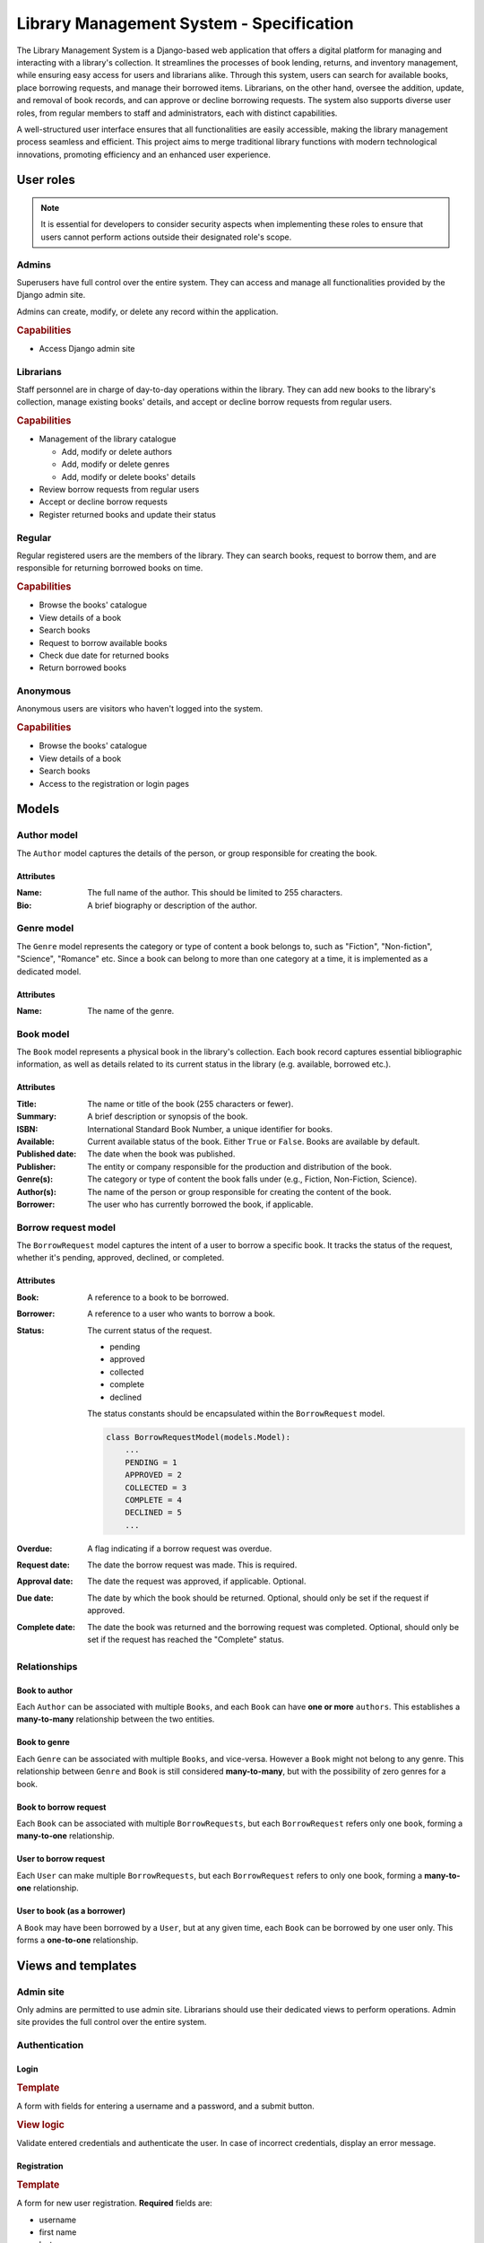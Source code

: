 ###############################################################################
                   Library Management System - Specification
###############################################################################

The Library Management System is a Django-based web application that offers a
digital platform for managing and interacting with a library's collection. It
streamlines the processes of book lending, returns, and inventory management,
while ensuring easy access for users and librarians alike. Through this system,
users can search for available books, place borrowing requests, and manage
their borrowed items. Librarians, on the other hand, oversee the addition,
update, and removal of book records, and can approve or decline borrowing
requests. The system also supports diverse user roles, from regular members to
staff and administrators, each with distinct capabilities.

A well-structured user interface ensures that all functionalities are easily
accessible, making the library management process seamless and efficient. This
project aims to merge traditional library functions with modern technological
innovations, promoting efficiency and an enhanced user experience.

**********
User roles
**********

.. note::
    It is essential for developers to consider security aspects when
    implementing these roles to ensure that users cannot perform actions
    outside their designated role's scope.

Admins
======

Superusers have full control over the entire system. They can access and manage
all functionalities provided by the Django admin site.

Admins can create, modify, or delete any record within the application.

.. rubric:: Capabilities

*   Access Django admin site

Librarians
==========

Staff personnel are in charge of day-to-day operations within the library.
They can add new books to the library's collection, manage existing books'
details, and accept or decline borrow requests from regular users.

.. rubric:: Capabilities

*   Management of the library catalogue

    *   Add, modify or delete authors
    *   Add, modify or delete genres
    *   Add, modify or delete books' details

*   Review borrow requests from regular users
*   Accept or decline borrow requests
*   Register returned books and update their status

Regular
=======

Regular registered users are the members of the library. They can search books,
request to borrow them, and are responsible for returning borrowed books on
time.

.. rubric:: Capabilities

*   Browse the books' catalogue
*   View details of a book
*   Search books
*   Request to borrow available books
*   Check due date for returned books
*   Return borrowed books

Anonymous
=========

Anonymous users are visitors who haven't logged into the system.

.. rubric:: Capabilities

*   Browse the books' catalogue
*   View details of a book
*   Search books
*   Access to the registration or login pages

******
Models
******

Author model
============

The ``Author`` model captures the details of the person, or group responsible
for creating the book.

Attributes
----------

:Name:
    The full name of the author. This should be limited to 255 characters.

:Bio:
    A brief biography or description of the author.

Genre model
===========

The ``Genre`` model represents the category or type of content a book belongs
to, such as "Fiction", "Non-fiction", "Science", "Romance" etc. Since a book
can belong to more than one category at a time, it is implemented as
a dedicated model.

Attributes
----------

:Name: The name of the genre.

Book model
==========

The ``Book`` model represents a physical book in the library's collection. Each
book record captures essential bibliographic information, as well as details
related to its current status in the library (e.g. available, borrowed etc.).

Attributes
----------

:Title:
    The name or title of the book (255 characters or fewer).

:Summary:
    A brief description or synopsis of the book.

:ISBN:
    International Standard Book Number, a unique identifier for books.

:Available:
    Current available status of the book. Either ``True`` or ``False``.
    Books are available by default.

:Published date:
    The date when the book was published.

:Publisher:
    The entity or company responsible for the production and distribution
    of the book.

:Genre(s):
    The category or type of content the book falls under (e.g., Fiction,
    Non-Fiction, Science).

:Author(s):

    The name of the person or group responsible for creating the content of
    the book.

:Borrower:
    The user who has currently borrowed the book, if applicable.

Borrow request model
====================

The ``BorrowRequest`` model captures the intent of a user to borrow a specific
book. It tracks the status of the request, whether it's pending, approved,
declined, or completed.

Attributes
----------

:Book:
    A reference to a book to be borrowed.

:Borrower:
    A reference to a user who wants to borrow a book.

:Status:
    The current status of the request.

    -   pending
    -   approved
    -   collected
    -   complete
    -   declined

    The status constants should be encapsulated within the ``BorrowRequest``
    model.

    .. code-block:: python

        class BorrowRequestModel(models.Model):
            ...
            PENDING = 1
            APPROVED = 2
            COLLECTED = 3
            COMPLETE = 4
            DECLINED = 5
            ...

:Overdue:
    A flag indicating if a borrow request was overdue.

:Request date:
    The date the borrow request was made. This is required.

:Approval date:
    The date the request was approved, if applicable. Optional.

:Due date:
    The date by which the book should be returned.
    Optional, should only be set if the request if approved.

:Complete date:
    The date the book was returned and the borrowing request was completed.
    Optional, should only be set if the request has reached the "Complete"
    status.

Relationships
=============

.. mermaid:: ./mermaid/models.mmd
    :align: center
    :caption: Entity relationship diagram
    :alt: entity relationship diagram

Book to author
--------------

Each ``Author`` can be associated with multiple ``Books``, and each ``Book``
can have **one or more** ``authors``. This establishes a **many-to-many**
relationship between the two entities.

Book to genre
-------------

Each ``Genre`` can be associated with multiple ``Books``, and vice-versa.
However a ``Book`` might not belong to any genre. This relationship between
``Genre`` and ``Book`` is still considered **many-to-many**, but with the
possibility of zero genres for a book.

Book to borrow request
----------------------

Each ``Book`` can be associated with multiple ``BorrowRequests``, but each
``BorrowRequest`` refers only one ``book``, forming a **many-to-one**
relationship.

User to borrow request
----------------------

Each ``User`` can make multiple ``BorrowRequests``, but each ``BorrowRequest``
refers to only one book, forming a **many-to-one** relationship.

User to book (as a borrower)
----------------------------

A ``Book`` may have been borrowed by a ``User``, but at any given time, each
``Book`` can be borrowed by one user only. This forms a **one-to-one**
relationship.

*******************
Views and templates
*******************

Admin site
==========

Only admins are permitted to use admin site.
Librarians should use their dedicated views to perform operations.
Admin site provides the full control over the entire system.

Authentication
==============

Login
-----

.. rubric:: Template

A form with fields for entering a username and a password, and a submit button.

.. rubric:: View logic

Validate entered credentials and authenticate the user. In case of incorrect
credentials, display an error message.

Registration
------------

.. rubric:: Template

A form for new user registration. **Required** fields are:

-   username
-   first name
-   last name
-   password
-   confirm password

.. rubric:: View logic

Upon submission, the view should validate the provided data:

-   Check if username is already taken.
-   Ensure that password and confirm password fields match.
-   Save the user's data if all validations pass.
    Otherwise, display appropriate error messages.

When saving passwords in the database, always store them in a hashed format,
never in plain text.

.. hint::
    Django's built-in ``User`` model and authentication
    system handle password hashing by default, which is a big plus.

Library collection
==================

These views are generally available for all (including anonymous) users.
The functionality for authenticated users include books borrowing.

Books list
----------

.. rubric:: Template

A list (or table) of books. Each book entry should provide information:

-   title
-   author(s)
-   summary (truncated if too long, 30 words or fewer)
-   availability status (either **Available** or **Unavailable**)

.. rubric:: View logic

#.  Querying the data

    -   Fetch **all** books from the database

#.  Checking availability status (visual mark)

    -   For each book, determine its availability status.
        Check ``Book.available`` flag.

    .. note::
        A user can still create a borrowing request, regardless of the book
        availability status. This is only the visual mark.

Detail view
-----------

.. rubric:: Template

The detailed view of a specific book, presenting comprehensive information:

-   **Title**: Display the book's title prominently.
-   **Author(s)**: List all associated authors.
-   **Summary**: A full summary or description of the book.
-   **ISBN**: The International Standard Book Number.
-   **Published Date**: When the book was published.
-   **Publisher**: The name of the entity or company responsible for publishing
    the book.
-   **Genre(s)**: List all associated genres.
-   **Action Buttons** (For authenticated users only):
    -   **Borrow Request Button**: If the user has no associated borrow request
        they can create a new one.
    -   **Gather Book Button**: If the user's borrow request for this book has
        been approved, allow the user to confirm they've picked up the book.

.. rubric:: View logic

#.  **Fetching Book Details**:

    -   Use the book's identifier (usually a primary key) to fetch its details
        from the database.

#.  **Checking User Authentication**:

    -   Determine if a user is authenticated. If they are, display the
        appropriate action buttons based on the book's availability status
        and any existing borrow requests by the user.

#.  **Handling Borrow Requests**:

    -   If an authenticated user clicks on the "Borrow Request" button:

        #.  Create a new borrow request in the ``BorrowRequest`` model with
            status "pending".
        #.  Update the book's status to "Awaiting approval".
        #.  Redirect the user to a confirmation page or display a message
            indicating the request has been made.

#.  **Handling Book Gathering**:

    -   If an authenticated user has an approved borrow request and clicks
        the "Gather Book" button:

        #.  Update the book's status to "Borrowed".
        #.  Update the borrow request's status to "complete".
        #.  Redirect the user to a confirmation page or display a message
            indicating they've picked up the book.

.. note::
    Always ensure the user's actions are authenticated and authorized.
    This prevents unauthorized borrow requests or gathering of books.
    Also, consider adding error handling to manage cases where the book's
    details cannot be fetched or any other unexpected issues.

Books management
================

These views are available only for staff (librarians and admins).

Book creation
-------------

.. todo:

Borrow requests
---------------

.. todo:
    a list of borrow request with information about current status, borrower
    and the book
    functions:
        for new requests each entry has a button to approve or decline request
        approved requests should have due date set
        for approved requests complete button is available
        if complete status is set after the due date - overdue flag should be
        set.
